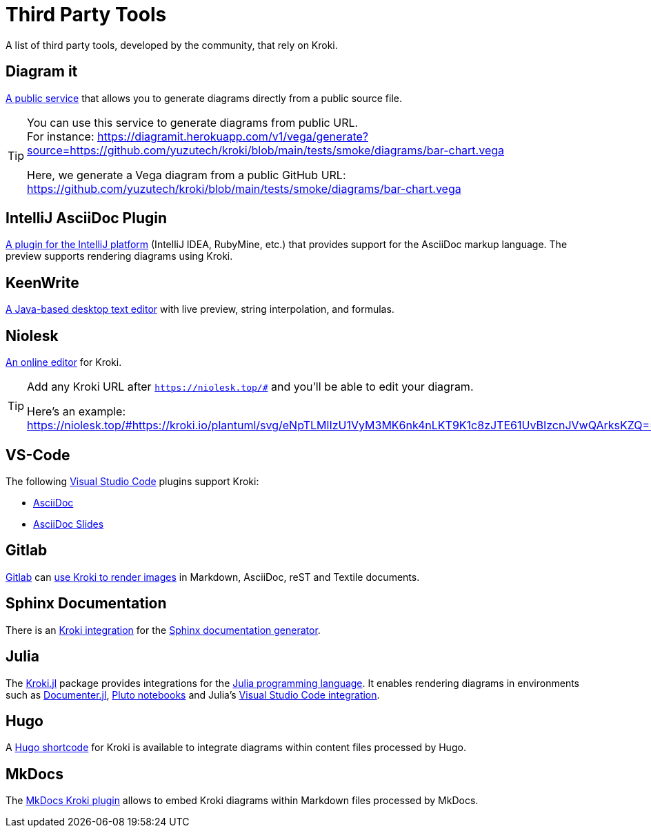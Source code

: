 = Third Party Tools
:url-diagramit: https://diagramit.herokuapp.com/
:url-intellij-asciidoc-plugin: https://github.com/asciidoctor/asciidoctor-intellij-plugin/
:url-keenwrite: https://github.com/DaveJarvis/keenwrite/
:url-niolesk: https://niolesk.top/
:url-vscode: https://code.visualstudio.com/
:url-vscode-asciidoctor: https://marketplace.visualstudio.com/items?itemName=asciidoctor.asciidoctor-vscode
:url-vscode-asciidoc-slides: https://marketplace.visualstudio.com/items?itemName=flobilosaurus.vscode-asciidoc-slides
:url-gitlab: https://about.gitlab.com/
:url-gitlab-int: https://docs.gitlab.com/ce/administration/integration/kroki.html
:url-sphinx: https://www.sphinx-doc.org/
:url-sphinx-int: https://github.com/sphinx-contrib/kroki
:url-julia: https://julialang.org
:url-julia-documenter: https://juliadocs.github.io/Documenter.jl/stable
:url-julia-int: https://bauglir.github.io/Kroki.jl/stable
:url-julia-pluto: https://github.com/fonsp/Pluto.jl
:url-julia-vscode: https://www.julia-vscode.org
:url-hugo-shortcode: https://github.com/jmooring/hugo-testing/tree/hugo-forum-topic-36924
:url-mkdocs-plugin: https://pypi.org/project/mkdocs-kroki-plugin/

A list of third party tools, developed by the community, that rely on Kroki.

== Diagram it

{url-diagramit}[A public service] that allows you to generate diagrams directly from a public source file.

[TIP]
====
You can use this service to generate diagrams from public URL. +
For instance: https://diagramit.herokuapp.com/v1/vega/generate?source=https://github.com/yuzutech/kroki/blob/main/tests/smoke/diagrams/bar-chart.vega

Here, we generate a Vega diagram from a public GitHub URL: https://github.com/yuzutech/kroki/blob/main/tests/smoke/diagrams/bar-chart.vega
====

== IntelliJ AsciiDoc Plugin

{url-intellij-asciidoc-plugin}[A plugin for the IntelliJ platform] (IntelliJ IDEA, RubyMine, etc.) that provides support for the AsciiDoc markup language.
The preview supports rendering diagrams using Kroki.

== KeenWrite

{url-keenwrite}[A Java-based desktop text editor] with live preview, string interpolation, and formulas.

== Niolesk

{url-niolesk}[An online editor] for Kroki.

[TIP]
====
Add any Kroki URL after `https://niolesk.top/#` and you'll be able to edit your diagram.

Here's an example: https://niolesk.top/#https://kroki.io/plantuml/svg/eNpTLMlIzU1VyM3MK6nk4nLKT9K1c8zJTE61UvBIzcnJVwQArksKZQ==
====

== VS-Code

The following {url-vscode}[Visual Studio Code] plugins support Kroki:

 * {url-vscode-asciidoctor}[AsciiDoc]
 * {url-vscode-asciidoc-slides}[AsciiDoc Slides]

== Gitlab

{url-gitlab}[Gitlab] can {url-gitlab-int}[use Kroki to render images] in Markdown, AsciiDoc, reST and Textile documents.

== Sphinx Documentation

There is an {url-sphinx-int}[Kroki integration] for the {url-sphinx}[Sphinx documentation generator].

== Julia

The {url-julia-int}[Kroki.jl] package provides integrations for the {url-julia}[Julia programming language].
It enables rendering diagrams in environments such as {url-julia-documenter}[Documenter.jl], {url-julia-pluto}[Pluto notebooks] and Julia's {url-julia-vscode}[Visual Studio Code integration].

== Hugo

A {url-hugo-shortcode}[Hugo shortcode] for Kroki is available to integrate diagrams within content files processed by Hugo.

== MkDocs

The {url-mkdocs-plugin}[MkDocs Kroki plugin] allows to embed Kroki diagrams within Markdown files processed by MkDocs.